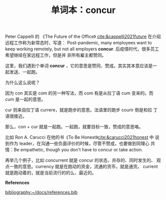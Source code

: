#+LAYOUT: post
#+TITLE: 单词本：concur
#+TAGS: English Latin Français
#+CATEGORIES: language

Peter Cappelli 的 《The Future of the Office》
[[cite:&cappelli2021future]] 在介绍远程工作称为新常态时，写道：
Post-pandemic, many employees want to keep working remotely, but not
all employers *concur*. 后疫情时代，很多员工希望继续在家远程工作，但是并
非所有雇主都赞同。

这里，我们遇到个单词 *concur* ，它的意思是赞同、赞成。其实其本意应该是一
起发送、一起跑。

为什么这么说呢？

因为 con 其实是 com 的另一种写法，而 com 有是从拉丁语 cum 变来的。而
cum 是一起的意思。

cur 则来自拉丁语 currere，就是跑步的意思。法语里的跑步 courir 倒是和拉
丁语很接近。

那么，con + cur 就是一起跑。一起跑，就要目标一致，赞成的意思咯。

比如 Ron A. Carucci 在他的书《To Be Honest》[[cite:&carucci2021honest]] 中
说到作为 leader，在沟通一些负面评价的时候，尽管不赞成，也要做到同理心
共情：Be empathetic, though you don't have to concur or take action.

再举几个例子，比如 concurrent 就是 concur 的状态，并存的、同时发生的、
观点一致的意思。currency 就是在跑动的资金，流通的货币，就是通货。
current 就是跑动着的，就是当前流行的的么、最近的。

*References*
#+BEGIN_EXPORT latex
\iffalse % multiline comment
#+END_EXPORT
[[bibliography:~/docs/references.bib]]
#+BEGIN_EXPORT latex
\fi
\printbibliography[heading=none]
#+END_EXPORT
